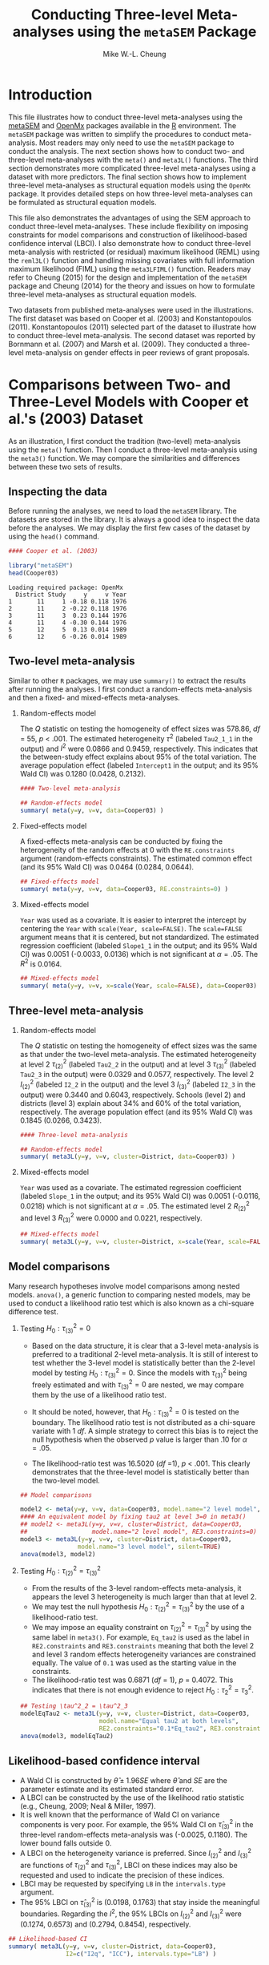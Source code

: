 #+STARTUP: showall
#+OPTIONS: H:2
#+TITLE: Conducting Three-level Meta-analyses using the =metaSEM= Package
#+AUTHOR: Mike W.-L. Cheung
#+BABEL: :session *R* :results output :exports both :tangle yes
#+LATEX_HEADER: \usepackage[a4paper,margin=2.5cm]{geometry}
#+LaTeX_HEADER: \usepackage{framed}
#+LaTeX_HEADER: \usepackage{xcolor}
#+LaTeX_HEADER: \definecolor{shadecolor}{gray}{.9}
#+LaTeX_HEADER: \newenvironment{results}{\begin{shaded}}{\end{shaded}}

* Introduction
This file illustrates how to conduct three-level meta-analyses using the [[https://cran.r-project.org/package=metaSEM][metaSEM]] and [[https://openmx.ssri.psu.edu][OpenMx]] packages available in the [[https://www.r-project.org/][R]] environment. The =metaSEM= package was written to simplify the procedures to conduct meta-analysis. Most readers may only need to use the =metaSEM= package to conduct the analysis. The next section shows how to conduct two- and three-level meta-analyses with the =meta()= and =meta3L()= functions. The third section demonstrates more complicated three-level meta-analyses using a dataset with more predictors. The final section shows how to implement three-level meta-analyses as structural equation models using the =OpenMx= package. It provides detailed steps on how three-level meta-analyses can be formulated as structural equation models.

This file also demonstrates the advantages of using the SEM approach to conduct three-level meta-analyses. These include flexibility on imposing constraints for model comparisons and construction of likelihood-based confidence interval (LBCI). I also demonstrate how to conduct three-level meta-analysis with restricted (or residual) maximum likelihood (REML) using the =reml3L()= function and handling missing covariates with full information maximum likelihood (FIML) using the =meta3LFIML()= function. Readers may refer to Cheung (2015) for the design and implementation of the =metaSEM= package and Cheung (2014) for the theory and issues on how to formulate three-level meta-analyses as structural equation models. 

Two datasets from published meta-analyses were used in the illustrations. The first dataset was based on Cooper et al. (2003) and Konstantopoulos (2011). Konstantopoulos (2011) selected part of the dataset to illustrate how to conduct three-level meta-analysis. The second dataset was reported by Bornmann et al. (2007) and Marsh et al. (2009). They conducted a three-level meta-analysis on gender effects in peer reviews of grant proposals. 

* Comparisons between Two- and Three-Level Models with Cooper et al.'s (2003) Dataset
As an illustration, I first conduct the tradition (two-level) meta-analysis using the =meta()= function. Then I conduct a three-level meta-analysis using the =meta3()= function. We may compare the similarities and differences between these two sets of results. 

** Inspecting the data
Before running the analyses, we need to load the =metaSEM= library. The datasets are stored in the library. It is always a good idea to inspect the data before the analyses. We may display the first few cases of the dataset by using the =head()= command. 
#+BEGIN_SRC R :session *R* :results output :exports both :tangle yes
  #### Cooper et al. (2003)
  
  library("metaSEM")
  head(Cooper03)
#+END_SRC

#+RESULTS:
: Loading required package: OpenMx
:   District Study     y     v Year
: 1       11     1 -0.18 0.118 1976
: 2       11     2 -0.22 0.118 1976
: 3       11     3  0.23 0.144 1976
: 4       11     4 -0.30 0.144 1976
: 5       12     5  0.13 0.014 1989
: 6       12     6 -0.26 0.014 1989

** Two-level meta-analysis
Similar to other =R= packages, we may use =summary()= to extract the results after running the analyses. I first conduct a random-effects meta-analysis and then a fixed- and mixed-effects meta-analyses.

*** Random-effects model
The /Q/ statistic on testing the homogeneity of effect sizes was 578.86, /df/ = 55, /p/ < .001. The estimated heterogeneity $\tau^2$ (labeled =Tau2_1_1= in the output) and $I^2$ were 0.0866 and 0.9459, respectively. This indicates that the between-study effect explains about 95% of the total variation. The average population effect (labeled =Intercept1= in the output; and its 95% Wald CI) was 0.1280 (0.0428, 0.2132).
#+BEGIN_SRC R :session *R* :results output :exports both :tangle yes
  #### Two-level meta-analysis

  ## Random-effects model  
  summary( meta(y=y, v=v, data=Cooper03) )
#+END_SRC

*** Fixed-effects model
A fixed-effects meta-analysis can be conducted by fixing the heterogeneity of the random effects at 0 with the =RE.constraints= argument (random-effects constraints). The estimated common effect (and its 95% Wald CI) was 0.0464 (0.0284, 0.0644).
#+BEGIN_SRC R :session *R* :results output :exports both :tangle yes
  ## Fixed-effects model
  summary( meta(y=y, v=v, data=Cooper03, RE.constraints=0) )
#+END_SRC

*** Mixed-effects model
=Year= was used as a covariate. It is easier to interpret the intercept by centering the =Year= with =scale(Year, scale=FALSE)=. The =scale=FALSE= argument means that it is centered, but not standardized. The estimated regression coefficient (labeled =Slope1_1= in the output; and its 95% Wald CI) was 0.0051 (-0.0033, 0.0136) which is not significant at $\alpha=.05$. The $R^2$ is 0.0164. 
#+BEGIN_SRC R :session *R* :results output :exports both :tangle yes
  ## Mixed-effects model
  summary( meta(y=y, v=v, x=scale(Year, scale=FALSE), data=Cooper03) )
#+END_SRC

** Three-level meta-analysis
*** Random-effects model
The /Q/ statistic on testing the homogeneity of effect sizes was the same as that under the two-level meta-analysis. The estimated heterogeneity at level 2 $\tau^2_{(2)}$ (labeled =Tau2_2= in the output) and at level 3 $\tau^2_{(3)}$ (labeled =Tau2_3= in the output) were 0.0329 and 0.0577, respectively. The level 2 $I^2_{(2)}$ (labeled =I2_2= in the output) and the level 3 $I^2_{(3)}$ (labeled =I2_3= in the output) were 0.3440 and 0.6043, respectively. Schools (level 2) and districts (level 3) explain about 34% and 60% of the total variation, respectively. The average population effect (and its 95% Wald CI) was 0.1845 (0.0266, 0.3423).
#+BEGIN_SRC R :session *R* :results output :exports both :tangle yes
  #### Three-level meta-analysis

  ## Random-effects model
  summary( meta3L(y=y, v=v, cluster=District, data=Cooper03) )
#+END_SRC

*** Mixed-effects model
=Year= was used as a covariate. The estimated regression coefficient (labeled =Slope_1= in the output; and its 95% Wald CI) was 0.0051 (-0.0116, 0.0218) which is not significant at $\alpha=.05$. The estimated level 2 $R^2_{(2)}$ and level 3 $R^2_{(3)}$ were 0.0000 and 0.0221, respectively.
#+BEGIN_SRC R :session *R* :results output :exports both :tangle yes
  ## Mixed-effects model
  summary( meta3L(y=y, v=v, cluster=District, x=scale(Year, scale=FALSE), data=Cooper03) )
#+END_SRC

** Model comparisons
Many research hypotheses involve model comparisons among nested models. =anova()=, a generic function to comparing nested models, may be used to conduct a likelihood ratio test which is also known as a chi-square difference test.

*** Testing $H_0: \tau^2_{(3)} = 0$
- Based on the data structure, it is clear that a 3-level meta-analysis is preferred to a traditional 2-level meta-analysis. It is still of interest to test whether the 3-level model is statistically better than the 2-level model by testing $H_0: \tau^2_{(3)}=0$. Since the models with $\tau^2_{(3)}$ being freely estimated and with $\tau^2_{(3)}=0$ are nested, we may compare them by the use of a likelihood ratio test. 
- It should be noted, however, that $H_0: \tau^2_{(3)}=0$ is tested on the boundary. The likelihood ratio test is not distributed as a chi-square variate with 1 /df/. A simple strategy to correct this bias is to reject the null hypothesis when the observed /p/ value is larger than .10 for $\alpha=.05$.

- The likelihood-ratio test was 16.5020 (/df/ =1), /p/ < .001. This clearly demonstrates that the three-level model is statistically better than the two-level model.
#+BEGIN_SRC R :session *R* :results output :exports both :tangle yes
  ## Model comparisons
  
  model2 <- meta(y=y, v=v, data=Cooper03, model.name="2 level model", silent=TRUE) 
  #### An equivalent model by fixing tau2 at level 3=0 in meta3()
  ## model2 <- meta3L(y=y, v=v, cluster=District, data=Cooper03, 
  ##                  model.name="2 level model", RE3.constraints=0) 
  model3 <- meta3L(y=y, v=v, cluster=District, data=Cooper03, 
                  model.name="3 level model", silent=TRUE) 
  anova(model3, model2)
#+END_SRC

*** Testing $H_0: \tau^2_{(2)} = \tau^2_{(3)}$
- From the results of the 3-level random-effects meta-analysis, it appears the level 3 heterogeneity is much larger than that at level 2. 
- We may test the null hypothesis $H_0: \tau^2_{(2)} = \tau^2_{(3)}$ by the use of a likelihood-ratio test.
- We may impose an equality constraint on $\tau^2_{(2)} = \tau^2_{(3)}$ by using the same label in =meta3()=. For example, =Eq_tau2= is used as the label in =RE2.constraints= and =RE3.constraints= meaning that both the level 2 and level 3 random effects heterogeneity variances are constrained equally. The value of =0.1= was used as the starting value in the constraints. 
- The likelihood-ratio test was 0.6871 (/df/ = 1), /p/ = 0.4072. This indicates that there is not enough evidence to reject $H_0: \tau^2_2=\tau^2_3$.
#+BEGIN_SRC R :session *R* :results output :exports both :tangle yes
  ## Testing \tau^2_2 = \tau^2_3
  modelEqTau2 <- meta3L(y=y, v=v, cluster=District, data=Cooper03, 
                        model.name="Equal tau2 at both levels",
                        RE2.constraints="0.1*Eq_tau2", RE3.constraints="0.1*Eq_tau2") 
  anova(model3, modelEqTau2)
#+END_SRC

** Likelihood-based confidence interval
- A Wald CI is constructed by $\hat{\theta} \pm 1.96 SE$ where $\hat{\theta}$ and $SE$ are the parameter estimate and its estimated standard error. 
- A LBCI can be constructed by the use of the likelihood ratio statistic (e.g., Cheung, 2009; Neal & Miller, 1997).  
- It is well known that the performance of Wald CI on variance components is very poor. For example, the 95% Wald CI on $\hat{\tau}^2_{(3)}$ in the three-level random-effects meta-analysis was (-0.0025, 0.1180). The lower bound falls outside 0. 
- A LBCI on the heterogeneity variance is preferred. Since $I^2_{(2)}$ and $I^2_{(3)}$ are functions of $\tau^2_{(2)}$ and $\tau^2_{(3)}$, LBCI on these indices may also be requested and used to indicate the precision of these indices. 
- LBCI may be requested by specifying =LB= in the =intervals.type= argument. 
- The 95% LBCI on $\hat{\tau}^2_{(3)}$ is (0.0198, 0.1763) that stay inside the meaningful boundaries. Regarding the $I^2$, the 95% LBCIs on $I^2_{(2)}$ and $I^2_{(3)}$ were (0.1274, 0.6573) and (0.2794, 0.8454), respectively.
#+BEGIN_SRC R :session *R* :results output :exports both :tangle yes
  ## Likelihood-based CI
  summary( meta3L(y=y, v=v, cluster=District, data=Cooper03, 
                  I2=c("I2q", "ICC"), intervals.type="LB") ) 
#+END_SRC

- A LBCI may also be requested in mixed-effects meta-analysis.
#+BEGIN_SRC R :session *R* :results output :exports both :tangle yes
  summary( meta3L(y=y, v=v, cluster=District, x=scale(Year, scale=FALSE), 
                  data=Cooper03, intervals.type="LB") ) 
#+END_SRC

** Restricted maximum likelihood estimation
- REML may also be used in three-level meta-analysis. The parameter estimates for $\tau^2_{(2)}$ and $\tau^2_{(3)}$ were 0.0327 and 0.0651, respectively.
#+BEGIN_SRC R :session *R* :results output :exports both :tangle yes
  ## REML
  summary( reml1 <- reml3L(y=y, v=v, cluster=District, data=Cooper03) )
#+END_SRC

- We may impose an equality constraint on $\tau^2_{(2)}$ and $\tau^2_{(3)}$ and test whether this constraint is statistically significant. The estimated value for $\tau^2_{(2)}=\tau^2_{(3)}$ was 0.0404. When this model is compared against the unconstrained model, the test statistic was 1.0033 (/df/ = 1), /p/ = .3165, which is not significant.  
#+BEGIN_SRC R :session *R* :results output :exports both :tangle yes
  summary( reml0 <- reml3L(y=y, v=v, cluster=District, data=Cooper03,
                           RE.equal=TRUE, model.name="Equal Tau2") )
  anova(reml1, reml0)
#+END_SRC

- We may also estimate the residual heterogeneity after controlling for the covariate. The estimated residual heterogeneity for $\tau^2_{(2)}$ and $\tau^2_{(3)}$ were 0.0327 and 0.0723, respectively.
#+BEGIN_SRC R :session *R* :results output :exports both :tangle yes
  summary( reml3L(y=y, v=v, cluster=District, x=scale(Year, scale=FALSE), data=Cooper03) )
#+END_SRC

* More Complex 3-Level Meta-Analyses with Bornmann et al.'s (2007) Dataset
This section replicates the findings in Table 3 of Marsh et al. (2009). Several additional analyses on model comparisons were conducted. Missing data were artificially introduced to illustrate how missing data might be handled with FIML.

** Inspecting the data
The effect size and its sampling variance are =logOR= (log of the odds ratio) and =v=, respectively. =Cluster= is the variable representing the cluster effect, whereas the potential covariates are =Year= (year of publication), =Type= (=Grants= vs. =Fellowship=), =Discipline= (=Physical sciences=, =Life sciences/biology=, =Social sciences/humanities= and =Multidisciplinary=) and =Country= (=United States=, =Canada=, =Australia=, =United Kingdom= and =Europe=).

#+BEGIN_SRC R :session *R* :results output :exports both :tangle yes
  #### Bornmann et al. (2007)
  library(metaSEM)
  head(Bornmann07)
#+END_SRC

** Model 0: Intercept
The /Q/ statistic was 221.2809 (/df/ = 65), /p/ < .001. The estimated average effect (and its 95% Wald CI) was -0.1008 (-0.1794, -0.0221). The $\hat{\tau}^2_{(2)}$ and $\hat{\tau}^3_{(3)}$ were 0.0038 and 0.0141, respectively. The $I^2_{(2)}$ and $I^2_{(3)}$ were 0.1568 and 0.5839, respectively. 

#+BEGIN_SRC R :session *R* :results output :exports both :tangle yes 
  ## Model 0: Intercept  
  summary( Model0 <- meta3L(y=logOR, v=v, cluster=Cluster, data=Bornmann07, 
                           model.name="3 level model") )
#+END_SRC

*** Testing $H_0: \tau^2_3 = 0$
We may test whether the three-level model is necessary by testing $H_0: \tau^2_{(3)} = 0$. The likelihood ratio statistic was 10.2202 (/df/ = 1), /p/ < .01. Thus, the three-level model is statistically better than the two-level model.
#+BEGIN_SRC R :session *R* :results output :exports both :tangle yes
  ## Testing tau^2_3 = 0
  Model0a <- meta3L(logOR, v, cluster=Cluster, data=Bornmann07, 
                    RE3.constraints=0, model.name="2 level model")
  anova(Model0, Model0a)
#+END_SRC

*** Testing $H_0: \tau^2_2 = \tau^2_3$
The likelihood-ratio statistic in testing $H_0: \tau^2_{(2)} = \tau^2_{(3)}$ was 1.3591 (/df/ = 1), /p/ = 0.2437. Thus, there is no evidence to reject the null hypothesis.
#+BEGIN_SRC R :session *R* :results output :exports both :tangle yes
  ## Testing tau^2_2 = tau^2_3
  Model0b <- meta3L(logOR, v, cluster=Cluster, data=Bornmann07, 
                    RE2.constraints="0.1*Eq_tau2", RE3.constraints="0.1*Eq_tau2", 
                    model.name="tau2_2 equals tau2_3")
  anova(Model0, Model0b)
#+END_SRC

** Model 1: =Type= as a covariate
- Conventionally, one level (e.g., =Grants=) is used as the reference group. The estimated intercept (labeled =Intercept= in the output) represents the estimated effect size for =Grants= and the regression coefficient (labeled =Slope_1= in the output) is the difference between =Fellowship= and =Grants=. 
- The estimated slope on =Type= (and its 95% Wald CI) was -0.1956 (-0.3018, -0.0894) which is statistically significant at $\alpha=.05$. This is the difference between =Fellowship= and =Grants=. The $R^2_{(2)}$ and $R^2_{(3)}$ were 0.0693 and 0.7943, respectively.

#+BEGIN_SRC R :session *R* :results output :exports both :tangle yes
  ## Model 1: Type as a covariate  
  ## Convert characters into a dummy variable
  ## Type2=0 (Grants); Type2=1 (Fellowship)    
  Type2 <- ifelse(Bornmann07$Type=="Fellowship", yes=1, no=0)
  summary( Model1 <- meta3L(logOR, v, x=Type2, cluster=Cluster, data=Bornmann07)) 
#+END_SRC

*** Alternative model: =Grants= and =Fellowship= as indicator variables
If we want to estimate the effects for both =Grants= and =Fellowship=, we may create two indicator variables to represent them. Since we cannot estimate the intercept and these coefficients at the same time, we need to fix the intercept at 0 by specifying the =intercept.constraints=0= argument in =meta3()=. We are now able to include both =Grants= and =Fellowship= in the analysis. The estimated effects (and their 95% CIs) for =Grants= and =Fellowship= were -0.0066 (-0.0793, 0.0661) and -0.2022 (-0.2805, -0.1239), respectively.

#+BEGIN_SRC R :session *R* :results output :exports both :tangle yes
  ## Alternative model: Grants and Fellowship as indicators  
  ## Indicator variables
  Grants <- ifelse(Bornmann07$Type=="Grants", yes=1, no=0)
  Fellowship <- ifelse(Bornmann07$Type=="Fellowship", yes=1, no=0)

  Model1b <- meta3L(logOR, v, x=cbind(Grants, Fellowship), cluster=Cluster, data=Bornmann07,
		    intercept.constraints=0, model.name="Model 1")
  Model1b <- rerun(Model1b)
  summary(Model1b)
#+END_SRC

** Model 2: =Year= and =Year^2= as covariates
- When there are several covariates, we may combine them with the =cbind()= command. For example, =cbind(Year, Year^2)= includes both =Year= and its squared as covariates. In the output, =Slope_1= and =Slope_2= refer to the regression coefficients for =Year= and =Year^2=, respectively. To increase the numerical stability, the covariates are usually centered before creating the quadratic terms. Since Marsh et al. (2009) standardized =Year= in their analysis, I follow this practice here.
- The estimated regression coefficients (and their 95% CIs) for =Year= and =Year^2= were -0.0010 (-0.0473, 0.0454) and -0.0118 (-0.0247, 0.0012), respectively. The $R^2_{(2)}$ and $R^2_{(3)}$ were 0.2430 and 0.0000, respectively.
#+BEGIN_SRC R :session *R* :results output :exports both :tangle yes
  ## Model 2: Year and Year^2 as covariates
  summary( Model2 <- meta3L(logOR, v, x=cbind(scale(Year), scale(Year)^2), 
                            cluster=Cluster, data=Bornmann07,
                            model.name="Model 2") ) 
#+END_SRC

*** Testing $H_0: \beta_{Year} = \beta_{Year^2}=0$
The test statistic was 3.4190 (/df/ = 2), /p/ = 0.1810. Thus, there is no evidence supporting that =Year= has a quadratic effect on the effect size.
#+BEGIN_SRC R :session *R* :results output :exports both :tangle yes
  ## Testing beta_{Year} = beta_{Year^2}=0
  anova(Model2, Model0)
#+END_SRC

** Model 3: =Discipline= as a covariate
- There are four categories in =Discipline=. =multidisciplinary= is used as the reference group in the analysis.
- The estimated regression coefficients (and their 95% Wald CIs) for =DisciplinePhy=, =DisciplineLife= and =DisciplineSoc= were -0.0091 (-0.2041, 0.1859), -0.1262 (-0.2804, 0.0280) and -0.2370 (-0.4746, 0.0007), respectively. The $R^2_2$ and $R^2_3$ were 0.0000 and 0.4975, respectively.
  
#+BEGIN_SRC R :session *R* :results output :exports both :tangle yes
  ## Model 3: Discipline as a covariate
  ## Create dummy variables using multidisciplinary as the reference group
  DisciplinePhy <- ifelse(Bornmann07$Discipline=="Physical sciences", yes=1, no=0)
  DisciplineLife <- ifelse(Bornmann07$Discipline=="Life sciences/biology", yes=1, no=0)
  DisciplineSoc <- ifelse(Bornmann07$Discipline=="Social sciences/humanities", yes=1, no=0)
  summary( Model3 <- meta3L(logOR, v, x=cbind(DisciplinePhy, DisciplineLife, DisciplineSoc), 
                            cluster=Cluster, data=Bornmann07,
                            model.name="Model 3") )
#+END_SRC 

*** Testing whether =Discipline= is significant
The test statistic was 5.7268 (/df/ = 3), /p/ = 0.1257 which is not significant. Therefore, there is no evidence supporting that =Discipline= explains the variation of the effect sizes.
#+BEGIN_SRC R :session *R* :results output :exports both :tangle yes
  ## Testing whether Discipline is significant
  anova(Model3, Model0)
#+END_SRC

** Model 4: =Country= as a covariate
- There are five categories in =Country=. =United States= is used as the reference group in the analysis.
- The estimated regression coefficients (and their 95% Wald CIs) for =CountryAus=, =CountryCan= and =CountryEur= =CountryUK= are -0.0240 (-0.2405, 0.1924), -0.1341 (-0.3674, 0.0993), -0.2211 (-0.3660, -0.0762) and 0.0537 (-0.1413, 0.2487), respectively. The $R^2_2$ and $R^2_3$ were 0.1209 and 0.6606, respectively.
#+BEGIN_SRC R :session *R* :results output :exports both :tangle yes
  ## Model 4: Country as a covariate
  ## Create dummy variables using the United States as the reference group
  CountryAus <- ifelse(Bornmann07$Country=="Australia", yes=1, no=0)
  CountryCan <- ifelse(Bornmann07$Country=="Canada", yes=1, no=0)
  CountryEur <- ifelse(Bornmann07$Country=="Europe", yes=1, no=0)
  CountryUK <- ifelse(Bornmann07$Country=="United Kingdom", yes=1, no=0)
  
  summary( Model4 <- meta3L(logOR, v, x=cbind(CountryAus, CountryCan, CountryEur, 
                            CountryUK), cluster=Cluster, data=Bornmann07,
                            model.name="Model 4") )  
#+END_SRC 

*** Testing whether =Discipline= is significant
The test statistic was 11.6200 (/df/ = 4), /p/ = 0.0204 which is statistically significant.
#+BEGIN_SRC R :session *R* :results output :exports both :tangle yes
  ## Testing whether Discipline is significant
  anova(Model4, Model0)
#+END_SRC

** Model 5: =Type= and =Discipline= as covariates
The $R^2_{(2)}$ and $R^2_{(3)}$ were 0.3925 and 1.0000, respectively. The $\hat{\tau}^2_{(3)}$ was near 0 after controlling for the covariates.
  
#+BEGIN_SRC R :session *R* :results output :exports both :tangle yes
  ## Model 5: Type and Discipline as covariates
  summary( Model5 <- meta3L(logOR, v, x=cbind(Type2, DisciplinePhy, DisciplineLife, 
                           DisciplineSoc), cluster=Cluster, data=Bornmann07,
                           model.name="Model 5") )
#+END_SRC

*** Testing whether =Discipline= is significant after controlling for =Type=
The test statistic was 12.9584 (/df/ = 3), /p/ = 0.0047 which is significant. Therefore, =Discipline= is still significant after controlling for =Type=.
#+BEGIN_SRC R :session *R* :results output :exports both :tangle yes
  ## Testing whether Discipline is significant after controlling for Type
  anova(Model5, Model1)
#+END_SRC

** Model 6: =Type= and =Country= as covariates  
The $R^2_{(2)}$ and $R^2_{(3)}$ were 0.3948 and 1.0000, respectively. The $\hat{\tau}^2_{(3)}$ was near 0 after controlling for the covariates.

#+BEGIN_SRC R :session *R* :results output :exports both :tangle yes  
  ## Model 6: Type and Country as covariates
  Model6 <- meta3L(logOR, v, x=cbind(Type2, CountryAus, CountryCan, CountryEur, CountryUK), cluster=Cluster, data=Bornmann07,
		   model.name="Model 6")
  Model6 <- rerun(Model6)
  summary(Model6)
#+END_SRC

*** Testing whether =Country= is significant after controlling for =Type=
The test statistic was 12.5491 (/df/ = 4), /p/ = 0.0137. Thus, =Country= is significant after controlling for =Type=.
#+BEGIN_SRC R :session *R* :results output :exports both :tangle yes
  ## Testing whether Country is significant after controlling for Type
  anova(Model6, Model1)
#+END_SRC

** Model 7: =Discipline= and =Country= as covariates
The $R^2_{(2)}$ and $R^2_{(3)}$ were 0.1397 and 0.7126, respectively.
  
#+BEGIN_SRC R :session *R* :results output :exports both :tangle yes
  ## Model 7: Discipline and Country as covariates
  summary( meta3L(logOR, v, x=cbind(DisciplinePhy, DisciplineLife, DisciplineSoc,
                            CountryAus, CountryCan, CountryEur, CountryUK), 
                             cluster=Cluster, data=Bornmann07,
                            model.name="Model 7") )
#+END_SRC

** Model 8: =Type=, =Discipline= and =Country= as covariates
The $R^2_{(2)}$ and $R^2_{(3)}$ were 0.4466 and 1.0000, respectively. The $\hat{\tau}^2_{(3)}$ was near 0 after controlling for the covariates. 

#+BEGIN_SRC R :session *R* :results output :exports both :tangle yes
  ## Model 8: Type, Discipline and Country as covariates
  Model8 <- meta3L(logOR, v, x=cbind(Type2, DisciplinePhy, DisciplineLife, DisciplineSoc,
                              CountryAus, CountryCan, CountryEur, CountryUK), 
                              cluster=Cluster, data=Bornmann07,
                              model.name="Model 8") 
  ## There was an estimation error. The model was rerun again.
  summary(rerun(Model8))
#+END_SRC

** Handling missing covariates with FIML
When there are missing data in the covariates, data with missing values are excluded before the analysis in =meta3()=. The missing covariates can be handled by the use of FIML in =meta3X()=. We illustrate two examples on how to analyze data with missing covariates with missing completely at random (MCAR) and missing at random (MAR) data.
 
*** MCAR
About 25% of the level-2 covariate =Type= was introduced by the MCAR mechanism. 
#+BEGIN_SRC R :session *R* :results output :exports both :tangle yes
  #### Handling missing covariates with FIML
  
  ## MCAR
  ## Set seed for replication
  set.seed(1000000)
  
  ## Copy Bornmann07 to my.df
  my.df <- Bornmann07
  ## "Fellowship": 1; "Grant": 0
  my.df$Type_MCAR <- ifelse(Bornmann07$Type=="Fellowship", yes=1, no=0)
  
  ## Create 17 out of 66 missingness with MCAR
  my.df$Type_MCAR[sample(1:66, 17)] <- NA
  
  summary(meta3L(y=logOR, v=v, cluster=Cluster, x=Type_MCAR, data=my.df))
#+END_SRC  

There is no need to specify whether the covariates are level 2 or level 3 in =meta3()= because the covariates are treated as a design matrix. When =meta3X()= is used, users need to specify whether the covariates are at level 2 (=x2=) or level 3 (=x3=).
#+BEGIN_SRC R :session *R* :results output :exports both :tangle yes  
  summary( meta3LFIML(y=logOR, v=v, cluster=Cluster, x2=Type_MCAR, data=my.df) )
#+END_SRC

*** MAR
For the case for missing covariates with MAR, the missingness in =Type= depends on the values of =Year=. =Type= is missing when =Year= is smaller than 1996. 
#+BEGIN_SRC R :session *R* :results output :exports both :tangle yes
  ## MAR
  Type_MAR <- ifelse(Bornmann07$Type=="Fellowship", yes=1, no=0)
  
  ## Create 27 out of 66 missingness with MAR for cases Year<1996
  index_MAR <- ifelse(Bornmann07$Year<1996, yes=TRUE, no=FALSE)
  Type_MAR[index_MAR] <- NA
  
  summary( meta3LFIML(y=logOR, v=v, cluster=Cluster, x2=Type_MAR, data=Bornmann07) ) 
#+END_SRC

It is possible to include level 2 (=av2=) and level 3 (=av3=) auxiliary variables. Auxiliary variables are those that predict the missing values or are correlated with the variables that contain missing values. The inclusion of auxiliary variables can improve the efficiency of the estimation and the parameter estimates. 
#+BEGIN_SRC R :session *R* :results output :exports both :tangle yes
  ## Include auxiliary variable
  summary( meta3LFIML(y=logOR, v=v, cluster=Cluster, x2=Type_MAR, av2=Year, data=my.df) )
#+END_SRC


* Implementing Three-Level Meta-Analyses as Structural Equation Models in =OpenMx=
This section illustrates how to formulate three-level meta-analyses as structural equation models using the =OpenMx= package. The steps outline how to create the model-implied mean vector and the model-implied covariance matrix to fit the three-level meta-analyses. =y= is the effect size (standardized mean difference on the modified school calendars) and =v= is its sampling variance. =District= is the variable for the cluster effect, whereas =Year= is the year of publication. 

** Preparing data
- Data in a three-level meta-analysis are usually stored in the [[http://wiki.stdout.org/rcookbook/Manipulating%20data/Converting%20data%20between%20wide%20and%20long%20format/][long format]], e.g., =Cooper03= in this example, whereas the SEM approach uses the wide format. 
- Suppose the maximum number of effect sizes in the level-2 unit is $k$ ($k=11$ in this example). Each cluster is represented by one row with $k=11$ variables representing the outcome effect size, say /y_1/ to /y_11/ in this example. The incomplete data are represented by =NA= (missing value). 
- Similarly, $k=11$ variables are required to represent the known sampling variances, say /v_1/ to /v_11/ in this example.
- If the covariates are at level 2, $k=11$ variables are also required to represent each of them. For example, =Year= is a level-2 covariate, /Year_1/ to /Year_11/ are required to represent it.
- Several extra steps are required to handle missing values. Missing values (represented by =NA= in =R=) are not allowed in /v_1/ to /v_11/ as they are definition variables. The missing data are converted into some arbitrary values, say =1e10= in this example. The actual value does not matter because the missing values will be removed before the analysis. It is because missing values in /y_1/ to /y_11/ (and /v_1/ to /v_11/) will be filtered out automatically by the use of FIML. 
#+BEGIN_SRC R :session *R* :results output :exports both :tangle yes
  #### Steps in Analyzing Three-level Meta-analysis in OpenMx

  #### Preparing data
  ## Load the library
  library(OpenMx)
  
  ## Get the dataset from the metaSEM library
  data(Cooper03, package="metaSEM")
  
  ## Make a copy of the original data
  my.long <- Cooper03

  ## Show the first few cases in my.long
  head(my.long)
#+END_SRC

#+RESULTS:
:   District Study     y     v Year
: 1       11     1 -0.18 0.118 1976
: 2       11     2 -0.22 0.118 1976
: 3       11     3  0.23 0.144 1976
: 4       11     4 -0.30 0.144 1976
: 5       12     5  0.13 0.014 1989
: 6       12     6 -0.26 0.014 1989

#+BEGIN_SRC R :session *R* :results output :exports both :tangle yes  
  ## Center the Year to increase numerical stability
  my.long$Year <- scale(my.long$Year, scale=FALSE)
  
  ## maximum no. of effect sizes in level-2
  k <- 11
  
  ## Create a variable called "time" to store: 1, 2, 3, ... k
  my.long$time <- c(unlist(sapply(split(my.long$y, my.long$District), 
                                  function(x) 1:length(x))))
  
  ## Convert long format to wide format by "District"
  my.wide <- reshape(my.long, timevar="time", idvar=c("District"), 
                     sep="_", direction="wide")

  ## NA in v is due to NA in y in wide format
  ## Replace NA with 1e10 in "v"
  temp <- my.wide[, paste("v_", 1:k, sep="")]
  temp[is.na(temp)] <- 1e10
  my.wide[, paste("v_", 1:k, sep="")] <- temp
  
  ## Replace NA with 0 in "Year"
  temp <- my.wide[, paste("Year_", 1:k, sep="")]
  temp[is.na(temp)] <- 0
  my.wide[, paste("Year_", 1:k, sep="")] <- temp

  ## Show the first few cases in my.wide
  head(my.wide)
#+END_SRC

** Random-effects model
- To implement a three-level meta-analysis as a structural equation model, we need to specify both the model-implied mean vector $\mu(\theta)$, say =expMean=, and the model-implied covariance matrix $\Sigma(\theta)$, say =expCov=. 
- When there is no covariate, the expected mean is a $k \times 1$ vector with all elements of =beta0= (the intercept), i.e., \( \mu(\theta) = \left[ \begin{array}{c} 1 \\ \vdots \\ 1 \end{array} \right]\beta_0 \). Since =OpenMx= expects a row vector rather than a column vector in the model-implied means, we need to transpose the =expMean= in the analysis.
- =Tau2= ($T^2_{(2)}$) and =Tau3= ($T^2_{(3)}$) are the level 2 and level 3 matrices of heterogeneity, respectively. =Tau2= is a diagonal matrix with elements of $\tau^2_{(2)}$, whereas =Tau3= is a full matrix with elements of $\tau^2_{(3)}$. =V= is a diagonal matrix of the known sampling variances $v_{ij}$.
- The model-implied covariance matrix is \( \Sigma(\theta) = T^2_{(3)} + T^2_{(2)} + V \).
- All of these matrices are stored into a model called =random.model=.
#+BEGIN_SRC R :session *R* :tangle yes
  #### Random-effects model  
  ## Intercept
  Beta0 <- mxMatrix("Full", ncol=1, nrow=1, free=TRUE, labels="beta0", 
                    name="Beta0")
  ## 1 by k row vector of ones
  Ones <- mxMatrix("Unit", nrow=k, ncol=1, name="Ones")
  
  ## Model implied mean vector 
  ## OpenMx expects a row vector rather than a column vector.
  expMean <- mxAlgebra( t(Ones %*% Beta0), name="expMean")
  
  ## Tau2_2
  Tau2 <- mxMatrix("Symm", ncol=1, nrow=1, values=0.01, free=TRUE, labels="tau2_2", 
                   name="Tau2")
  Tau3 <- mxMatrix("Symm", ncol=1, nrow=1, values=0.01, free=TRUE, labels="tau2_3", 
                   name="Tau3")
  
  ## k by k identity matrix
  Iden <- mxMatrix("Iden", nrow=k, ncol=k, name="Iden")
  
  ## Conditional sampling variances
  ## data.v_1, data.v_2, ... data.v_k represent values for definition variables
  V <- mxMatrix("Diag", nrow=k, ncol=k, free=FALSE, 
                labels=paste("data.v", 1:k, sep="_"), name="V")
  
  ## Model implied covariance matrix
  expCov <- mxAlgebra( Ones%*% Tau3 %*% t(Ones) + Iden %x% Tau2 + V, name="expCov")
  
  ## Model stores everthing together
  random.model <- mxModel(model="Random effects model", 
                          mxData(observed=my.wide, type="raw"), 
                          Iden, Ones, Beta0, Tau2, Tau3, V, expMean, expCov,
                          mxFIMLObjective("expCov","expMean", 
                          dimnames=paste("y", 1:k, sep="_")))
#+END_SRC

- We perform a random-effects three-level meta-analysis by running the model with the =mxRun()= command. The parameter estimates (and their /SEs/) for $\beta_0$, $\tau^2_{(2)}$ and $\tau^2_{(3)}$ were 0.1845 (0.0805), 0.0329 (0.0111) and 0.0577 (0.0307), respectively.
#+BEGIN_SRC R :session *R* :results output :exports both :tangle yes
summary( mxRun(random.model) )
#+END_SRC

** Mixed-effects model
- We may extend a random-effects model to a mixed-effects model by including a covariate (=Year= in this example).
- =beta1= is the regression coefficient, whereas =X= stores the value of =Year= via definition variables.
- The conditional model-implied mean vector is \( \mu(\theta|Year_{ij}) = \left[ \begin{array}{c} 1 \\ \vdots \\ 1 \end{array} \right]\beta_0 + \left[ \begin{array}{c} Year_{1j} \\ \vdots \\ Year_{kj} \end{array} \right]\beta_1 \).
- The conditional model-implied covariance matrix is the same as that in the random-effects model, i.e., \( \Sigma(\theta|Year_{ij}) = T^2_{(3)} + T^2_{(2)} + V \). 
#+BEGIN_SRC R :session *R* :tangle yes
  #### Mixed-effects model
  
  ## Design matrix via definition variable
  X <- mxMatrix("Full", nrow=k, ncol=1, free=FALSE, 
                labels=paste("data.Year_", 1:k, sep=""), name="X")
  
  ## Regression coefficient
  Beta1 <- mxMatrix("Full", nrow=1, ncol=1, free=TRUE, values=0,
                    labels="beta1", name="Beta1")
  
  ## Model implied mean vector
  expMean <- mxAlgebra( t(Ones%*%Beta0 + X%*%Beta1), name="expMean")
  
  mixed.model <- mxModel(model="Mixed effects model", 
                         mxData(observed=my.wide, type="raw"), 
                         Iden, Ones, Beta0, Beta1, Tau2, Tau3, V, expMean, expCov, 
                         X, mxFIMLObjective("expCov","expMean", 
                         dimnames=paste("y", 1:k, sep="_")))
#+END_SRC

- The parameter estimates (and their /SEs/) for $\beta_0$, $\beta_1$, $\tau^2_2$ and $\tau^2_3$ were 0.1780 (0.0805), 0.0051 (0.0085), 0.0329 (0.0112) and 0.0565 (0.0300), respectively. 
#+BEGIN_SRC R :session *R* :results output :exports both :tangle yes
  summary ( mxRun(mixed.model) )

  sessionInfo()
#+END_SRC

#+BEGIN_CENTER
References
#+END_CENTER

Bornmann, L., Mutz, R., & Daniel, H.-D. (2007). Gender differences in grant peer review: A meta-analysis. /Journal of Informetrics/, /1(3)/, 226–238. 

Cheung, M. W. L. (2009). Constructing approximate confidence intervals for parameters with structural equation models. /Structural Equation Modeling/, /16(2)/, 267-294. 

Cheung, M. W.-L. (2014). Modeling dependent effect sizes with three-level meta-analyses: A structural equation modeling approach. /Psychological Methods/, /19(2)/, 211–229. https://doi.org/10.1037/a0032968

Cheung, M. W.-L. (2015). metaSEM: An R package for meta-analysis using structural equation modeling. /Frontiers in Psychology/, /5(1521)/. https://doi.org/10.3389/fpsyg.2014.01521

Cooper, H., Valentine, J. C., Charlton, K., & Melson, A. (2003). The effects of modified school calendars on student achievement and on school and community attitudes. /Review of Educational Research/, /73(1)/, 1 –52. 

Konstantopoulos, S. (2011). Fixed effects and variance components estimation in three-level meta-analysis. /Research Synthesis Methods/, /2(1)/, 61–76. 

Marsh, H. W., Bornmann, L., Mutz, R., Daniel, H.-D., & O’Mara, A. (2009). Gender effects in the peer reviews of grant proposals: A comprehensive meta-analysis comparing traditional and multilevel approaches. /Review of Educational Research/, /79(3)/, 1290–1326. 

Neale, M. C., & Miller, M. B. (1997). The use of likelihood-based confidence intervals in genetic models. /Behavior Genetics/, /27(2)/, 113–120. 
